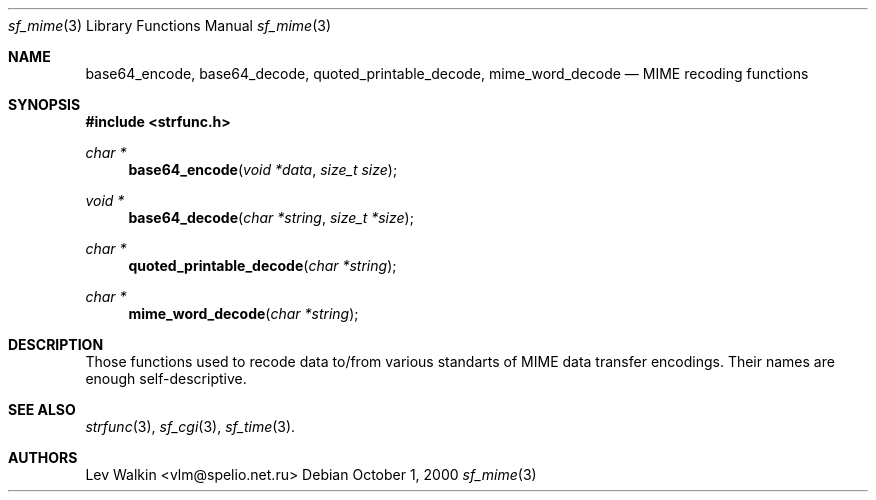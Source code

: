 .Dd October 1, 2000
.Dt sf_mime 3
.Os
.Sh NAME
.Nm base64_encode ,
.Nm base64_decode ,
.Nm quoted_printable_decode ,
.Nm mime_word_decode
.Nd MIME recoding functions
.Sh SYNOPSIS
.Fd #include <strfunc.h>
.Ft char *
.Fn base64_encode "void *data" "size_t size"
.Ft void *
.Fn base64_decode "char *string" "size_t *size"
.Ft char *
.Fn quoted_printable_decode "char *string"
.Ft char *
.Fn mime_word_decode "char *string"
.Sh DESCRIPTION
Those functions used to recode data to/from various standarts of
MIME data transfer encodings. Their names are enough self-descriptive.
.Sh SEE ALSO
.Xr strfunc 3 ,
.Xr sf_cgi 3 ,
.Xr sf_time 3 .
.Sh AUTHORS
.An Lev Walkin <vlm@spelio.net.ru>
